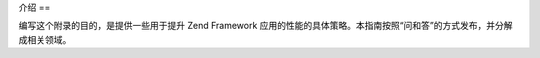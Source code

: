 .. _performance.introduction:

介绍
==

编写这个附录的目的，是提供一些用于提升 Zend Framework
应用的性能的具体策略。本指南按照“问和答”的方式发布，并分解成相关领域。



